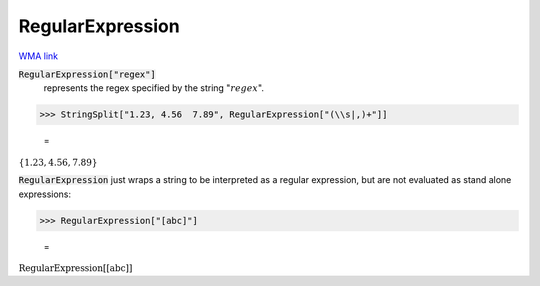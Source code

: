 RegularExpression
=================

`WMA link <https://reference.wolfram.com/language/ref/RegularExpression.html>`_


:code:`RegularExpression["regex"]`
    represents the regex specified by the string ":math:`regex`".





>>> StringSplit["1.23, 4.56  7.89", RegularExpression["(\\s|,)+"]]

    =
:math:`\left\{\text{1.23},\text{4.56},\text{7.89}\right\}`



:code:`RegularExpression`  just wraps a string to be interpreted as a regular expression, but are not evaluated as stand alone expressions:

>>> RegularExpression["[abc]"]

    =
:math:`\text{RegularExpression}\left[\text{[abc]}\right]`


